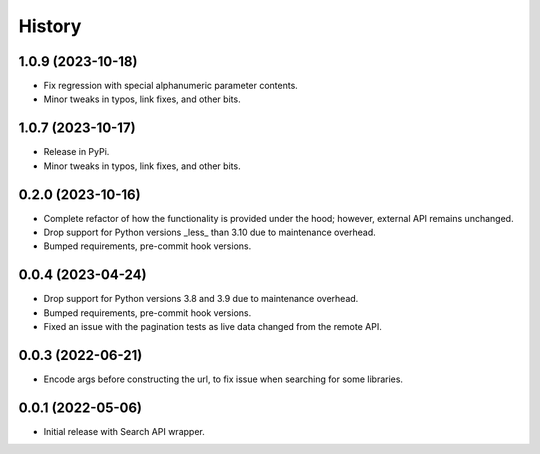 =======
History
=======

1.0.9 (2023-10-18)
------------------

* Fix regression with special alphanumeric parameter contents.
* Minor tweaks in typos, link fixes, and other bits.

1.0.7 (2023-10-17)
------------------

* Release in PyPi.
* Minor tweaks in typos, link fixes, and other bits.

0.2.0 (2023-10-16)
------------------

* Complete refactor of how the functionality is provided under the hood; however, external API remains unchanged.
* Drop support for Python versions _less_ than 3.10 due to maintenance overhead.
* Bumped requirements, pre-commit hook versions.

0.0.4 (2023-04-24)
------------------

* Drop support for Python versions 3.8 and 3.9 due to maintenance overhead.
* Bumped requirements, pre-commit hook versions.
* Fixed an issue with the pagination tests as live data changed from the remote API.

0.0.3 (2022-06-21)
------------------

* Encode args before constructing the url, to fix issue when searching for some libraries.

0.0.1 (2022-05-06)
------------------

* Initial release with Search API wrapper.
